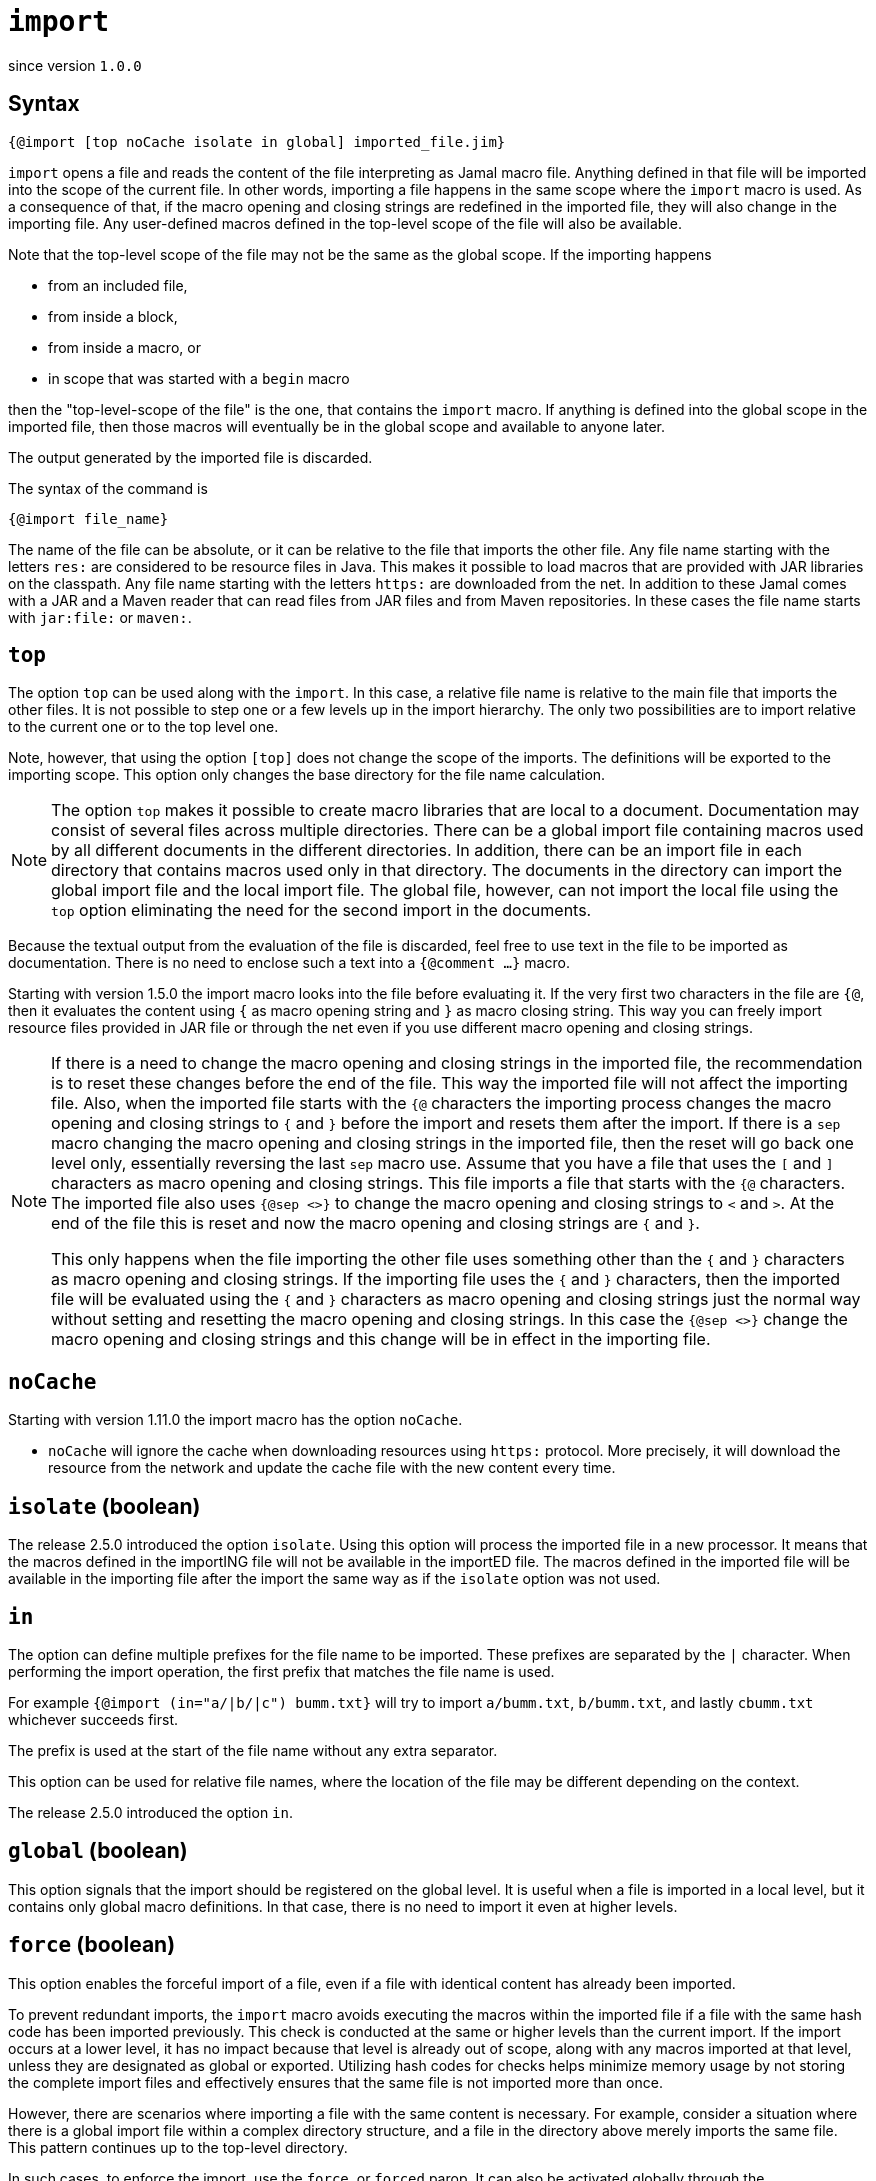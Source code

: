 

= `import`

since version `1.0.0`




== Syntax

 {@import [top noCache isolate in global] imported_file.jim}

`import` opens a file and reads the content of the file interpreting as Jamal macro file.
Anything defined in that file will be imported into the scope of the current file.
In other words, importing a file happens in the same scope where the `import` macro is used.
As a consequence of that, if the macro opening and closing strings are redefined in the imported file, they will also change in the importing file.
Any user-defined macros defined in the top-level scope of the file will also be available.

Note that the top-level scope of the file may not be the same as the global scope.
If the importing happens

* from an included file,
* from inside a block,
* from inside a macro, or
* in scope that was started with a `begin` macro

then the "top-level-scope of the file" is the one, that contains the `import` macro.
If anything is defined into the global scope in the imported file, then those macros will eventually be in the global scope and available to anyone later.

The output generated by the imported file is discarded.

The syntax of the command is

`{@import file_name}`


The name of the file can be absolute, or it can be relative to the file that imports the other file.
Any file name starting with the letters `res:` are considered to be resource files in Java.
This makes it possible to load macros that are provided with JAR libraries on the classpath.
Any file name starting with the letters `https:` are downloaded from the net.
In addition to these Jamal comes with a JAR and a Maven reader that can read files from JAR files and from Maven repositories.
In these cases the file name starts with `jar:file:` or `maven:`.


== `top`

The option `top` can be used along with the `import`.
In this case, a relative file name is relative to the main file that imports the other files.
It is not possible to step one or a few levels up in the import hierarchy.
The only two possibilities are to import relative to the current one or to the top level one.

Note, however, that using the option `[top]` does not change the scope of the imports.
The definitions will be exported to the importing scope.
This option only changes the base directory for the file name calculation.

NOTE: The option `top` makes it possible to create macro libraries that are local to a document.
Documentation may consist of several files across multiple directories.
There can be a global import file containing macros used by all different documents in the different directories.
In addition, there can be an import file in each directory that contains macros used only in that directory.
The documents in the directory can import the global import file and the local import file.
The global file, however, can not import the local file using the `top` option eliminating the need for the second import in the documents.

Because the textual output from the evaluation of the file is discarded, feel free to use text in the file to be imported as documentation.
There is no need to enclose such a text into a `{@comment ...}` macro.


Starting with version 1.5.0 the import macro looks into the file before evaluating it.
If the very first two characters in the file are `{@`, then it evaluates the content using `{` as macro opening string and `}` as macro closing string.
This way you can freely import resource files provided in JAR file or through the net even if you use different macro opening and closing strings.

[NOTE]
====
If there is a need to change the macro opening and closing strings in the imported file, the recommendation is to reset these changes before the end of the file.
This way the imported file will not affect the importing file.
Also, when the imported file starts with the `{@` characters the importing process changes the macro opening and closing strings to `{` and `}` before the import and resets them after the import.
If there is a `sep` macro changing the macro opening and closing strings in the imported file, then the reset will go back one level only, essentially reversing the last `sep` macro use.
Assume that you have a file that uses the `[` and `]` characters as macro opening and closing strings.
This file imports a file that starts with the `{@` characters.
The imported file also uses `{@sep <>}` to change the macro opening and closing strings to `<` and `>`.
At the end of the file this is reset and now the macro opening and closing strings are `{` and `}`.

This only happens when the file importing the other file uses something other than the `{` and `}` characters as macro opening and closing strings.
If the importing file uses the `{` and `}` characters, then the imported file will be evaluated using the `{` and `}` characters as macro opening and closing strings just the normal way without setting and resetting the macro opening and closing strings.
In this case the `{@sep <>}` change the macro opening and closing strings and this change will be in effect in the importing file.
====

== `noCache`

Starting with version 1.11.0 the import macro has the option `noCache`.

* `noCache` will ignore the cache when downloading resources using `https:` protocol.
More precisely, it will download the resource from the network and update the cache file with the new content every time.

== `isolate` (boolean)

The release 2.5.0 introduced the option `isolate`.
Using this option will process the imported file in a new processor.
It means that the macros defined in the importING file will not be available in the importED file.
The macros defined in the imported file will be available in the importing file after the import the same way as if the `isolate` option was not used.

== `in`


The option can define multiple prefixes for the file name to be imported.
These prefixes are separated by the `|` character.
When performing the import operation, the first prefix that matches the file name is used.

For example `{@import (in="a/|b/|c") bumm.txt}` will try to import `a/bumm.txt`, `b/bumm.txt`, and lastly `cbumm.txt` whichever succeeds first.

The prefix is used at the start of the file name without any extra separator.

This option can be used for relative file names, where the location of the file may be different depending on the context.

The release 2.5.0 introduced the option `in`.


== `global` (boolean)

This option signals that the import should be registered on the global level.
It is useful when a file is imported in a local level, but it contains only global macro definitions.
In that case, there is no need to import it even at higher levels.

== `force` (boolean)

This option enables the forceful import of a file, even if a file with identical content has already been imported.

To prevent redundant imports, the `import` macro avoids executing the macros within the imported file if a file with the same hash code has been imported previously. This check is conducted at the same or higher levels than the current import. If the import occurs at a lower level, it has no impact because that level is already out of scope, along with any macros imported at that level, unless they are designated as global or exported. Utilizing hash codes for checks helps minimize memory usage by not storing the complete import files and effectively ensures that the same file is not imported more than once.

However, there are scenarios where importing a file with the same content is necessary. For example, consider a situation where there is a global import file within a complex directory structure, and a file in the directory above merely imports the same file. This pattern continues up to the top-level directory.

In such cases, to enforce the import, use the `force`, or `forced` parop.
It can also be activated globally through the `import$force` option.